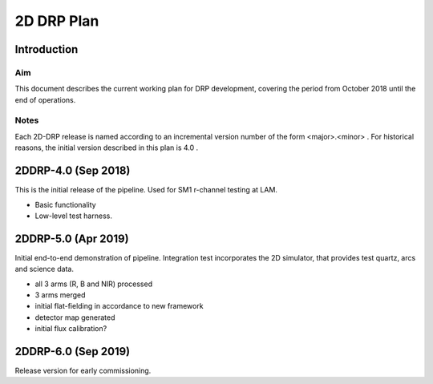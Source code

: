 ###########
2D DRP Plan
###########

Introduction
============

Aim
---

This document describes the current working plan for DRP development, 
covering the period from October 2018 until the end of operations.

Notes
-----

Each 2D-DRP release is named according to an incremental version number of the form <major>.<minor> . 
For historical reasons, the initial version described in this plan is 4.0 .


2DDRP-4.0 (Sep 2018)
====================

This is the initial release of the pipeline. Used for SM1 r-channel testing at LAM.

- Basic functionality
- Low-level test harness.

2DDRP-5.0 (Apr 2019)
====================

Initial end-to-end demonstration of pipeline. Integration test incorporates the 2D simulator,
that provides test quartz, arcs and science data. 

- all 3 arms (R, B and NIR) processed 
- 3 arms merged
- initial flat-fielding in accordance to new framework
- detector map generated
- initial flux calibration?

2DDRP-6.0 (Sep 2019)
====================

Release version for early commissioning.
